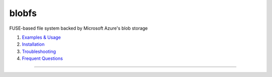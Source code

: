blobfs
======
FUSE-based file system backed by Microsoft Azure's blob storage

1. `Examples & Usage <#examples--usage>`_
2. `Installation <#installation-setup>`_
3. `Troubleshooting <#troubleshooting-problems>`_
4. `Frequent Questions <#frequent-questions>`_

|Python Version| |License Type|

----

|Python Version| |License Type|

.. |Python Version| image:: https://img.shields.io/badge/python-2.7-red.svg
    :target: https://www.python.org/

.. |License Type| image:: https://img.shields.io/badge/license-APLv2-blue.svg
    :target: https://github.com/mbartoli/blobfs/blob/master/LICENSE
